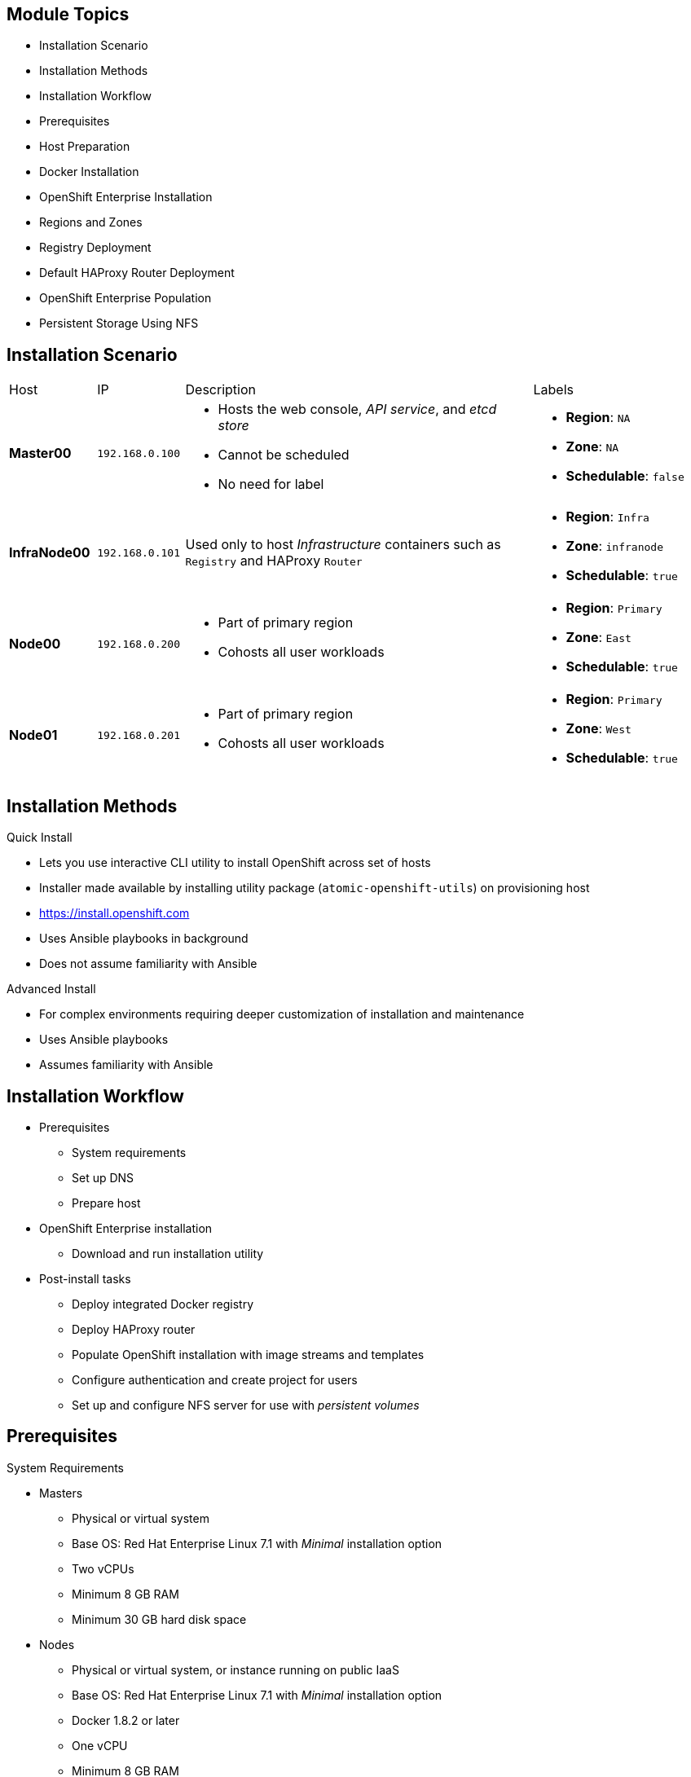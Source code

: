 
:noaudio:

ifdef::revealjs_slideshow[]

[#cover,data-background-image="image/1156524-bg_redhat.png" data-background-color="#cc0000"]

== &nbsp;
:noaudio:

[#cover-h1]
Red Hat OpenShift Enterprise Implementation

[#cover-h2]
OpenShift 3 Installation

[#cover-logo]
image::{revealjs_cover_image}[]

endif::[]

== Module Topics

* Installation Scenario
* Installation Methods
* Installation Workflow
* Prerequisites
* Host Preparation
* Docker Installation
* OpenShift Enterprise Installation
* Regions and Zones
* Registry Deployment
* Default HAProxy Router Deployment
* OpenShift Enterprise Population
* Persistent Storage Using NFS

ifdef::showscript[]


=== Transcript
Welcome to module three of the OpenShift Enterprise Implementation course.

This module reviews the installation process and shows how to configure the
 scheduler, registry, and router containers, as well as how to set up persistent
  storage.

endif::showscript[]
== Installation Scenario

[cols="1,1,4,2"]
|=======================================================================
|Host |IP |Description |Labels
|*Master00* |`192.168.0.100` a|* Hosts the web console, _API service_, and _etcd store_
* Cannot be scheduled
* No need for label a|* *Region*: `NA`
* *Zone*: `NA`
* *Schedulable*: `false`
|*InfraNode00* |`192.168.0.101` |Used only to host
_Infrastructure_ containers such as `Registry` and HAProxy `Router` a|* *Region*: `Infra`
* *Zone*: `infranode`
* *Schedulable*: `true`
|*Node00* |`192.168.0.200` a|* Part of primary region
* Cohosts all user workloads a|* *Region*: `Primary`
* *Zone*: `East`
* *Schedulable*: `true`
|*Node01* |`192.168.0.201` a|* Part of primary region
* Cohosts all user workloads a|* *Region*: `Primary`
* *Zone*: `West`
* *Schedulable*: `true`
|`oselab` |`192.168.0.254` |Simulates the corporate DNS server
and NFS backend
|=======================================================================


ifdef::showscript[]

=== Transcript
In this sample scenario, you set up four hosts to simulate an OpenShift
 Enterprise 3 environment.

You use the *master* host to host some of the management components of OpenShift
 Enterprise, such as the web console, the _API service_, and the _etcd store_.

While *Infranode* is a regular node like the others, you dedicate it to be used
 only for _Infrastructure containers_ by changing its labels. This is strictly a
  design choice, not a mandatory constraint.

The two remaining *nodes* are hosts that you use to run containers (pods) in the
 OpenShift Enterprise environment. You label the two nodes to be in the same
  region but different zones. This simulates the use case of an environment in a
   single region and possibly two cloud availability zones.

endif::showscript[]
== Installation Methods

.Quick Install
** Lets you use interactive CLI utility to install OpenShift across set of hosts
** Installer made available by installing utility package
 (`atomic-openshift-utils`) on provisioning host
** https://install.openshift.com
** Uses Ansible playbooks in background
** Does not assume familiarity with Ansible

.Advanced Install
** For complex environments requiring deeper customization of installation and
 maintenance
** Uses Ansible playbooks
** Assumes familiarity with Ansible



ifdef::showscript[]

=== Transcript

There are two ways to install OpenShift Enterprise 3.
The Quick Install method uses an interactive CLI utility to install OpenShift
 across a set of hosts. The installer is made available by installing the
  utility package `atomic-openshift-utils`, available in the OpenShift
   Repository, on the provisioning host.

The Quick Install method uses Ansible in the background of the
 interactive CLI utility.

For more complex environments where deeper customization of installation and
 maintenance is required, an Advanced Install method using Ansible playbooks is
  available. This method assumes familiarity with Ansible.

This module focuses on the Quick Install method.



endif::showscript[]
== Installation Workflow

* Prerequisites
** System requirements
** Set up DNS
** Prepare host
* OpenShift Enterprise installation
** Download and run installation utility
* Post-install tasks
** Deploy integrated Docker registry
** Deploy HAProxy router
** Populate OpenShift installation with image streams and templates
** Configure authentication and create project for users
** Set up and configure NFS server for use with _persistent volumes_

ifdef::showscript[]
=== Transcript

Use this workflow to install OpenShift Enterprise. You start by making sure that
 the system prerequisites have been met. These are the basic requirements for a
  viable OpenShift Enterprise environment. They include setting up the DNS
   requirements and preparing the hosts for OpenShift Enterprise deployment.

Next, you use the CLI installation utility to install the OpenShift Enterprise
 software.

Finally, you deploy some containerized infrastructure components such as the
 default router and the integrated Docker registry. You also configure
  authentication and set up an NFS server to serve your persistent volume
   requests.

endif::showscript[]
== Prerequisites

.System Requirements

* Masters
** Physical or virtual system
** Base OS: Red Hat Enterprise Linux 7.1 with _Minimal_ installation option
** Two vCPUs
** Minimum 8 GB RAM
** Minimum 30 GB hard disk space

* Nodes

** Physical or virtual system, or instance running on public IaaS
** Base OS: Red Hat Enterprise Linux 7.1 with _Minimal_ installation option
** Docker 1.8.2 or later
** One vCPU
** Minimum 8 GB RAM
** Minimum 15 GB hard disk space
** An additional minimum 15 GB unallocated space to be configured using
 `docker-storage-setup;`



ifdef::showscript[]
=== Transcript

These are the minimal requirements for a viable OpenShift Enterprise
 environment, for both masters and nodes.

To lower costs, the servers in the learning environment are not configured with
 the recommended settings.

endif::showscript[]
== Prerequisites

.DNS Setup

* To make environment accessible externally, create wildcard DNS entry
** Points to _node_ hosting _Default Router Container_
** Resolves to OpenShift router IP address
* In lab and examples, this is `infranode00` server
** If environment uses multiple _routers_ (HAProxy instances), use external load
 balancer or round-robin setting
* Example: Create wildcard DNS entry for `cloudapps` in DNS server
** Has low TTL
** Points to public IP address of host where the router is deployed:
+
----
*.cloudapps.example.com. 300 IN  A 85.1.3.5
----


ifdef::showscript[]

=== Transcript



To make the OpenShift Enterprise environment accessible externally, you create a
 wildcard DNS entry that points to the _node_ that is hosting the
  _Default Router Container_.

In this lab and examples, this is the `infranode00` server. If your environment
 uses multiple _routers_ (HAProxy instances), which is likely, you use an
  external load balancer or round-robin setting to use them.

The wildcard for a DNS zone must resolve ultimately to the IP address of the
 OpenShift Enterprise router.

For example, you can use the code shown here to create a wildcard DNS entry for
 `cloudapps` in your DNS Server, or something similar. The entry has a low TTL
  and points to the public IP address of the host where the router will be
   deployed.

endif::showscript[]
== Host Preparation

.Overview

* To prepare your hosts for OpenShift Enterprise 3:
** Install Red Hat Enterprise Linux 7.2
** Register hosts with `subscription-manager`
** Manage base packages:
*** `git`
*** `net-tools`
*** `bind-utils`
*** `iptables-services`
** Manage services:
*** Disable `firewalld`
*** Enable `iptables-services`
**  Install Docker 1.8.2 or later
** Make sure master does not require password for communication

ifdef::showscript[]

=== Transcript

To prepare the hosts to use with OpenShift Enterprise, consult the
 documentation. This ensures you always have the most up-to-date information.

The basic steps for preparing hosts are as follows:

* Perform a base installation of Red Hat Enterprise Linux 7.2 for master and
 node hosts.
* Use `subscription-manager` to register all the hosts to Red Hat Enterprise
 Linux 7.1 and OpenShift Enterprise 3 repositories.
* Install some utility packages, including `git`, `net-tools`, `bind-utils`, and
 `iptables-services`.
* Disable `firewalld` and enable `iptables-services`.
* Install Docker 1.8.2 or later and configure the storage back end for images.
* Make sure that the master hosts can issue remote commands on the nodes
 without requiring a password.

If you want to create a scalable environment, you should create an image
 template for the node--depending on your infrastructure provider--and then, to
  save time, spin up a new instance or VM in which these steps have already been
   performed. You should then run the installer script to add the new node to
    the OpenShift Enterprise environment/cluster.


endif::showscript[]
== Host Preparation

.Password-Less Communication

* Ensure installer has password-less access to hosts
** Ansible requires user with access to all hosts
** To run installer as non-root user, configure password-less `sudo` rights on
 each destination host
* Example: To generate SSH key on host where you invoke installation process:
+
----
# ssh-keygen
# ssh-copy-id root@node00.example.com
----
+
[NOTE]
Do not use password when generating key.

* To easily distribute SSH keys, use bash loop

ifdef::showscript[]

=== Transcript
For the installation to succeed, the installer needs to run commands on each
 member in the OpenShift Enterprise environment without requiring a password
  every time.

Ansible, which is used to run the installation process, requires a user that has
 access to all hosts. For running the installer as a non-root user, you must
  configure password-less `sudo` rights on each destination host.

To achieve this, you generate a key and copy it to the root user's ID on each
 member of the OpenShift Enterprise cluster. Do not use a password when
  generating the key.

An easy way to distribute your SSH keys is by using a bash loop.

endif::showscript[]
== Host Preparation

.Firewalls: Component Communication

* OpenShift Enterprise relies on `iptables`
* Must be running, and following ports must be open
* Allows communication between components


[cols="2,1,5"]
|=======================================================================
|Communication |Port |Description
|*Node to Node* |`4789` (UDP) |Required between nodes for SDN communication
 between pods on separate
 hosts
|*Node to Master* |`53` |Provides DNS services within the environment (not DNS
   for external access)
| |`4789` (UDP) |Required between nodes for SDN communication between pods on
 separate
 hosts
| |`8443` |Provides access to the API
|*Master to Node* |`10250` |Endpoint for master communication with nodes
| |`4789` (UDP) |Required between nodes for SDN communication between pods on
 separate
 hosts
|*Master to Master*  |`4789` (UDP) |Required between nodes for SDN communication
 between pods on separate hosts
| |`53` |  Provides internal DNS services.
| |`2379` | Used for standalone etcd (clustered) to accept changes in state.
| |`2380` | etcd requires this port be open between masters for leader election
 and peering connections when using standalone etcd (clustered).
| |`4001` | Used for embedded etcd (non-clustered) to accept changes in state.
|=======================================================================

NOTE: The OpenShift installer will open most of these ports for you.

ifdef::showscript[]

=== Transcript

OpenShift Enterprise relies heavily on `iptables` in the background. So
 `iptables` must be running, and various ports must be open to allow
  communication between OpenShift Enterprise components.

This table shows the ports you need to open. Note that port `4789` must be
 accessible on any host in the cluster, because it is required for the SDN
  overlay.

Also note that the master is running a local DNS server. Do not confuse this
 server with the DNS server that holds the wildcard DNS entry. This is a DNS
  server (`SkyDNS`) used to resolve local resources--for example, each _service_
   you define in OpenShift Enterprise has a `dns` entry that you can resolve
    locally.

endif::showscript[]
== Host Preparation

.Firewalls: External Access

* To allow external access to environment, open the following ports:

[cols="2,1,5"]
|=======================================================================
|Type |Port |Description
|*External - Master* |`8443` a|* CLI and IDE plug-ins communicate via REST to
 this port
* Web console runs on this port
|*External - Node* (or nodes) hosting `Default Router` (HAProxy) container |`80`, `443` a|* Ports opened and bound to `Default Router` container
* Proxy
communication from external world to _pods_ (containers) internally.
|=======================================================================

* Sample topology:
** Infrastructure _nodes_ running in DMZ
** Application hosting _nodes_, master, other supporting infrastructure running
 in more secure network

ifdef::showscript[]

=== Transcript
To allow users from outside your LAN to access the web console or make API calls
 to OpenShift Enterprise, you need to expose the master's `8443` port to those
  users' networks.

The `Default Router` listens on its host's ports `80` and `443` for incoming
 requests. To allow external access to your pods, you only need to expose the
  node hosting the `Default Router`.

Consider a topology where only the infrastructure _nodes_ are running in a DMZ
 and the application hosting _nodes_, master, and other supporting
  infrastructure are running in a more secure network.

endif::showscript[]
== Host Preparation

.Networking and Miscellaneous

* Install software packages:
+
----
# yum install wget git net-tools bind-utils iptables-services bridge-utils bash-completion
----

*  Update software before installation:
+
----
# yum update -y
----

[NOTE]
Red Hat highly recommends installing `bash-completion` to enable command completion
with the *Tab* key.

ifdef::showscript[]

=== Transcript

You need to install the software packages shown here on your master and run a
 `yum` update on your hosts before using the installer and installing OpenShift
  Enterprise 3.



endif::showscript[]
== Docker Installation

.Installing Docker

* Must install Docker version 1.8.2 or later from `rhel-7-server-ose-3.1-rpms`
 and have it running on master and node hosts before installing OpenShift
  Enterprise:

** Install Docker:
+
----
# yum install docker
----

** Edit `/etc/sysconfig/docker` and add `--insecure-registry 172.30.0.0/16`
to `OPTIONS` parameter
* Example:
+
----
OPTIONS=--selinux-enabled --insecure-registry 172.30.0.0/16
----
+
[NOTE]
====
** `--insecure-registry` instructs Docker daemon to trust any
Docker registry on `172.30.0.0/16` subnet
** Will deploy local registry under this subnet
====

ifdef::showscript[]

=== Transcript
Each node, including the master, requires Docker to be installed and configured.
 You must use version 1.8.2 or later of the docker software.

Use the commands shown here to install Docker and add the `--insecure-registry`
 option to the `OPTIONS` parameter.

The `--insecure-registry` option instructs the Docker daemon to trust any Docker
 registry on the `172.30.0.0/16` subnet, without requiring a certificate.

You will deploy your local registry under this subnet.


endif::showscript[]
== Docker Installation

.Docker Storage Configuration

* Docker default loopback storage mechanism:
** Not supported for production
** Appropriate for proof of concept environments
* For production environments:
** Create thin-pool logical volume
** Reconfigure Docker to use volume
* To do this use `docker-storage-setup` script after installing but before using
 Docker
** Script reads configuration options from `/etc/sysconfig/docker-storage-setup`

ifdef::showscript[]

=== Transcript

Docker’s default loopback storage mechanism is not supported for production use
 and is only appropriate for proof of concept environments. For production
  environments, you must create a thin-pool logical volume and reconfigure
   Docker to use that volume.

You can use the `docker-storage-setup` script to create a thin-pool device and
 configure Docker’s storage driver after installing Docker. Do not use Docker
  until the storage driver is configured.

The script reads configuration options from the
 `/etc/sysconfig/docker-storage-setup` file.

endif::showscript[]
== Docker Installation

.Storage Options

* When configuring `docker-storage-setup`, examine available options

* Before starting `docker-storage-setup`, reinitialize Docker:
+
----
# systemctl stop docker
# rm -rf /var/lib/docker/*
----

* Create thin-pool volume from free space in volume group where root filesystem
 resides:
** Requires no configuration
+
----
# docker-storage-setup
----

* Use existing volume group to create thin-pool:
** Example: `docker-vg`
+
----

# cat /etc/sysconfig/docker-storage-setup
DEVS=/dev/vdb
VG=docker-vg
# docker-storage-setup
----

ifdef::showscript[]

=== Transcript

You must edit the `/etc/sysconfig/docker-storage-setup` file to work as an
 answer file for `docker-storage-setup`.

When you configure the `docker-storage-setup` script for your environment, some
 options are available based on your storage configuration.

Before you start the `docker-storage-setup` script, you must reinitialize
 Docker.

You then start the script and create a thin-pool volume from the remaining free
 space in the volume group where your root filesystem resides. This requires no
  configuration.

Then you use an existing volume group, in this example `docker-vg`, to create a
 thin-pool.

endif::showscript[]
== Docker Installation

.Storage Options: Example

* Use unpartitioned block device to create new volume group and thin-pool:
** Example: Use `/dev/vdc device` to create `docker-vg`:
+
----
# cat /etc/sysconfig/docker-storage-setup
DEVS=/dev/vdb
VG=docker-vg
SETUP_LVM_THIN_POOL=yes
# docker-storage-setup
----

* Verify configuration:
** Should have `dm.thinpooldev` value in
`/etc/sysconfig/docker-storage` and `docker-pool` device
+
----
# lvs
LV                  VG        Attr       LSize  Pool Origin Data%  Meta% Move
docker-pool         docker-vg twi-a-tz-- 48.95g             0.00   0.44

# cat /etc/sysconfig/docker-storage
DOCKER_STORAGE_OPTIONS=--storage-driver devicemapper --storage-opt dm.fs=xfs --storage-opt dm.thinpooldev=/dev/mapper/docker--vg-docker--pool


----

* Restart `Docker` daemon

ifdef::showscript[]

=== Transcript

In this example, you use the `/dev/vdb` unpartitioned block device to create the
 `docker-vg` volume group that the `Docker` daemon will use.

To verify that the volume is created and configured, use the `lvs` command and
 view the `/etc/sysconfig/docker-storage` file. You should have a
 `dm.thinpooldev` value in the `/etc/sysconfig/docker-storage` file and a
  `docker-pool` device.

After you verify the setup, restart the `Docker` daemon.

endif::showscript[]
== OpenShift Enterprise Installation

* Install OpenShift `utils` package that includes installer:
+
----
# yum -y install atomic-openshift-utils
----

* Run following on host that has SSH access to intended master and nodes:
+
----
$ atomic-openshift-installer install
----

* Follow onscreen instructions to install OpenShift Enterprise
** Installer asks for hostnames or IPs of masters and nodes and configures them
 accordingly
** Configuration file with all information provided is saved in
 `~/.config/openshift/installer.cfg.yml`
*** Can use this as _answer file_

ifdef::showscript[]

=== Transcript

To install OpenShift Enterprise 3, install the OpenShift `utils` package that
 includes the installer, and run the installer CLI utility on a host that has
  password-less SSH access to your intended master and nodes.

The installer asks for the hostnames or IPs of the masters and nodes and
 configures them accordingly.

A configuration file with all the information provided is saved in
 `~/.config/openshift/installer.cfg.yml`.
You can use this as an _answer file_
  for future installations.


endif::showscript[]
== Regions and Zones

* After installation, need to label nodes
** Lets scheduler use _logic_ defined in `scheduler.json` when provisioning pods
* OpenShift Enterprise 2.0 introduced _regions_ and _zones_
** Let organizations provide topologies for application resiliency
** Apps spread throughout zones within region
** Can make different regions accessible to users
* OpenShift Enterprise 3 _topology-agnostic_
** Provides advanced controls for implementing any topologies
** Example: Use _regions_ and _zones_
*** Other options: _Prod_ and _Dev_, _Secure_ and _Insecure_, _Rack_ and _Power_
** Labels on nodes handle assignments of _regions_ and _zones_ at node level
+
----
# oc label node master00-$guid.oslab.opentlc.com region="infra" zone="na"
# oc label node infranode00-$guid.oslab.opentlc.com region="infra" zone="infranodes"
# oc label node node00-$guid.oslab.opentlc.com region="primary" zone="east"
# oc label node node01-$guid.oslab.opentlc.com region="primary" zone="west"
----

ifdef::showscript[]

=== Transcript

After you install OpenShift Enterprise, you need to label the nodes. Labeling
 the nodes lets the scheduler use _logic_ defined in the `scheduler.json` file
  when it provisions pods in your environment.

OpenShift Enterprise 2.0 introduced the specific concepts of _regions_ and
 _zones_ to let organizations provide some topologies for application
  resiliency. Applications are spread throughout the zones within a region and,
   depending on the way you configure OpenShift Enterprise, you can make
    different regions accessible to users.

OpenShift Enterprise 3 is _topology-agnostic_ and  provides advanced controls
 for implementing whatever topologies you create.

The example shown here uses the concept the _regions_ and _zones_.

Other options you can use include _Prod_ and _Dev_,
_Secure_ and _Insecure_, or _Rack and Power_.

The labels on the nodes handle the assignments of _regions_ and _zones_ at the
 node level.

endif::showscript[]
== Registry Deployment

.Registry Container

* OpenShift Enterprise:
** Builds Docker images from source code
** Deploys them
** Manages lifecycle
* To enable this, deploy Docker registry in OpenShift Enterprise environment
* OpenShift Enterprise runs registry in pod on node, just like any other workload
* Deploying registry creates _service_ and _deployment configuration_
** Both called `docker-registry`
* After deployment, pod created with name similar to `docker-registry-1-cpty9`

* To control where registry is deployed, use `--selector` flag to specify desired target

ifdef::showscript[]

=== Transcript

OpenShift Enterprise can build Docker images from your source code, deploy them,
 and manage their lifecycle. To enable this, you deploy an internal, integrated
  Docker registry in your OpenShift Enterprise environment.

OpenShift runs the registry in a pod on a node, just like any other workload.

Deploying the registry creates a _service_ and a _deployment configuration_,
 both called `docker-registry`.

After successful deployment, a pod is created with a name similar to
 `docker-registry-1-cpty9`.

To control where your registry is deployed, you use the `--selector` flag to
 specify your target by picking the labels you want to match.

You can also edit the "default" project/namespace to select the default node
 selector.
endif::showscript[]
== Registry Deployment

.Deploying Registry

* Environment includes `infra` region and dedicated
`infranode00` host
** Good practice for highly scalable environment
** Use better-performing servers for nodes or place them in DMZ for external
 access only

* To deploy registry anywhere in environment:
+
----
$ oadm registry --config=admin.kubeconfig \
    --credentials=openshift-registry.kubeconfig
----

* To ensure `registry` pod is hosted in `infra` region only:
+
----
$ oadm registry --config=admin.kubeconfig \
    --credentials=openshift-registry.kubeconfig \
	   --selector='region=infra'
----

ifdef::showscript[]

=== Transcript

You can deploy the _Registry container_ anywhere in the OpenShift Environment.
 In your lab environment, you will create a region called `infra` and dedicate
  the `infranode00` host for it.

This is a good practice for a highly scalable environment. You might want to use
 better-performing servers for these nodes or place them in the DMZ so they can
 be accessed by external networks.

To deploy a registry anywhere in the environment, run the first command shown
 here.

To ensure that the `registry` pod is hosted only in the `infra` region, run the
 second command shown here with the `--selector` option added.

endif::showscript[]
== Registry Deployment

.NFS Storage for the Registry

* Registry stores Docker images, metadata
* If you deploy a pod with registry:
** Uses ephemeral volume
** Destroyed if pod exits
*** Images built or pushed into registry disappear
* For production:
** Use persistent storage
** Use `PersistentVolume` and `PersistentVolumeClaim` objects for storage for
 registry
* For non-production:
** Other options exist
** Example: `--mount-host`:
+
----
$ oadm registry --config=admin.kubeconfig \
    --credentials=openshift-registry.kubeconfig \
	   --selector='region=infra' \
     --mount-host host:/export/dirname
----
+
*** Mounts directory from node on which registry container lives
*** If you scale up `docker-registry` deployment configuration, registry pods
 and containers might run on different nodes

ifdef::showscript[]

=== Transcript

The registry stores Docker images and metadata. If you simply deploy a pod with
 the registry, it uses an ephemeral volume that is destroyed if the pod exits.
  Any images built or pushed into that registry will disappear.

For production use, you should build persistent storage using `PersistentVolume`
 and `PersistentVolumeClaim` objects for storage for the registry.

For non-production use, other options exist to provide persistent storage, such
 as the `--mount-host` option.

The `--mount-host` option mounts a directory from the node on which the registry
 container lives. If you scale up the `docker-registry` deployment
  configuration, it is possible that your registry pods and containers will run
   on different nodes.

endif::showscript[]
== Default HAProxy Router Deployment

* `Default Router` (aka `Default HA-Proxy Router`, other names):
** Modified deployment of HAProxy
** Entry point for traffic destined for services in OpenShift Enterprise
 installation
* HAProxy-based router implementation provided as default template router
 plug-in
** Uses `openshift3/ose-haproxy-router` image to run HAProxy instance alongside
 and router plug-in
** Supports HTTP(S) traffic and TLS-enabled traffic via SNI only
** Hosted inside OpenShift Enterprise
** Essentially a proxy

* Default router’s pod listens on host network interface on port 80 and 443
** Default router's container listens on external/public ports
** Router proxies external requests for route names to IPs of actual pods
 identified by service associated with route

ifdef::showscript[]

=== Transcript

The `Default Router`, also known as the `Default HA-Proxy Router` and many other
 similar names, is a modified deployment of HAProxy. It serves as the entry
  point for all traffic destined for services in your OpenShift Enterprise
   installation.

An HAProxy-based router implementation is provided as the default template
 router plug-in. It uses the `openshift3/ose-haproxy-router` image to run an
  HAProxy instance alongside the template router plug-in. 
  The router currently supports HTTP(S) traffic and TLS-enabled traffic via
   SNI only. Like the registry and any other workload, it is hosted inside
    OpenShift Enterprise.

While it is called a _router_, it is essentially a _proxy_.

The default router’s pod listens on its host's network interface on ports 80 and
 443. Unlike most containers, which listen only on private IPs, the default
  router's container listens on external/public ports. The router proxies
   external requests for route names to the IPs of actual pods identified by the
    service associated with the route.

endif::showscript[]
== OpenShift Enterprise Population

* Can populate OpenShift Enterprise installation with Red Hat-provided
 _image streams_ and _templates_
** Make it easy to create new applications
* *Template*: Set of resources you can customize and process to produce
 configuration
** Defines list of parameters you can modify for consumption by containers
* *Image Stream*:
** Comprises of one or more Docker images identified by tags
** Presents single virtual view of related images

ifdef::showscript[]

=== Transcript
You can populate your OpenShift Enterprise installation with a useful set of
 Red Hat-provided _image streams_ and _templates_. These make it easy for
  developers to create new applications. The installer automatically adds image
   streams and common templates.

A _template_ describes a set of resources intended to be used together that you
 can customize and process to produce a configuration. Each template defines a
  list of parameters that you can modify for consumption by a container. This is
   somewhat similar to a OpenShift Enterprise 2.0 _quickstart_.

An _image stream_ comprises of one or more Docker images identified by tags. An
 image stream presents a single virtual view of related images.

endif::showscript[]
== OpenShift Enterprise Population

* Core set of image streams defines:
** Images you can use to build applications:
*** Node.js
*** Perl
*** PHP
*** Python
*** Ruby

** Images for databases:
*** MongoDB
*** MySQL
*** PostgreSQL

[NOTE]
The install utility installs these image streams and others automatically.


ifdef::showscript[]

=== Transcript

The core set of image streams defines images you can use to build Node.js,
 Perl, PHP, Python, and Ruby applications. It also defines images for MongoDB,
  MySQL, and PostgreSQL databases.

  The install utility installs these image streams and others automatically.


endif::showscript[]
== OpenShift Enterprise Population

.Image Streams

* xPaaS middleware image streams provide images for:
** Red Hat JBoss Enterprise Application Platform
** Red Hat JBoss Web Server
** Red Hat JBoss A-MQ

* Can use images to build applications for those platforms

* To create or delete core set of image streams that use Red Hat Enterprise
 Linux 7-based images:
+
----
oc create|delete -f \
    examples/image-streams/image-streams-rhel7.json \
    -n openshift
----

** To create image streams for xPaaS middleware images:
+
----
$ oc create|delete -f \
    examples/xpaas-streams/jboss-image-streams.json
    -n openshift
----

ifdef::showscript[]

=== Transcript

Red Hat provides xPaaS middleware image streams for Red Hat JBoss Enterprise
 Application Platform, Red Hat JBoss Web Server, and Red Hat JBoss A-MQ.

You can use the image streams to build application for these platforms.

Use the code shown here to create or delete the core set, xPaaS and JBoss image
 streams.



endif::showscript[]
== OpenShift Enterprise Population

.Database Service Templates

* Database service templates make it easy to run database instance
** Other components can use
* Two templates provided for each database
** To create core set of database templates:
+
----
$ oc create -f \
    examples/db-templates -n openshift
----

** Can easily instantiate templates after creating them
** Gives quick access to database deployment

NOTE: These templates and others are *installed automatically* by the
 install utility.

ifdef::showscript[]

=== Transcript

You can also deploy database templates that make it easy to run a database
 instance that other components can use.

For each database--MongoDB, MySQL, and PostgreSQL--two templates are provided.

Use the second code sample shown here to create the core set of database
 templates.

After you create the templates, you can easily instantiate them. This gives the
 templates quick access to a database deployment.

endif::showscript[]
== OpenShift Enterprise Population

.QuickStart Templates

* Define full set of objects for running application:
** *Build configurations*: Build application from source located in GitHub
 public repository
** *Deployment configurations*: Deploy application image after it is built
** *Services*: Provide internal load balancing for application pods
** *Routes*: Provide external access and load balancing to application
* To create core QuickStart templates:
+
----

$ oc create|delete -f \
    examples/quickstart-templates -n openshift

----

NOTE: These templates and others are *installed automatically* by the
 install utility.


ifdef::showscript[]

=== Transcript
The QuickStart templates define a full set of objects for a running application.
 This includes the following:

* Build configurations, to build the application from source located in a GitHub
 public repository.
* Deployment configurations, to deploy the application image after it is built.
* Services, to provide internal load balancing for the application pods.
* Routes, to provide external access and load balancing to the application.

Use the code shown here to create or delete the core QuickStart templates.

endif::showscript[]
== Persistent Storage Using NFS

.Overview

* Can provision OpenShift Enterprise cluster with persistent storage using NFS
* `Persistent Volume` framework:
** Lets administrators provision cluster with persistent storage
** Gives users access to resources without knowledge of underlying
 infrastructure
* Storage must exist in underlying infrastructure before mounting as volume in
 OpenShift Enterprise

NOTE: There are many other supported storage back ends; they will be covered
 later in the training. In our lab we use NFS for persistent storage.

ifdef::showscript[]

=== Transcript
You can provision your OpenShift Enterprise cluster with persistent storage
 using NFS. There are many other supported storage back ends; they will be
  covered later in the training. In our lab we use NFS for persistent
   storage.

A `Persistent Volume` framework lets administrators provision a cluster with
 persistent storage and gives users a way to request those resources without
  having any knowledge of the underlying infrastructure.

Storage must exist in the underlying infrastructure before you can mount it as
 a volume in OpenShift Enterprise.

endif::showscript[]
== Persistent Storage Using NFS

* To create a persistent volume that can be claimed by a pod, you must
 create a `PersistentVolume` object in pod's `Project`
* After `PersistentVolume` is created, a `PersistentVolumeClaim` must be
 created to ensure other pods and projects do not try to use `PersistentVolume`

.Persistent Volume Object Definition
[source,yaml]
----
{
  "apiVersion": "v1",
  "kind": "PersistentVolume",
  "metadata": {
    "name": "pv0001"
  },
  "spec": {
    "capacity": {
        "storage": "5Gi"
    },
    "accessModes": [ "ReadWriteOnce" ],
    "nfs": {
        "path": "/tmp",
        "server": "172.17.0.2"
    },
    "persistentVolumeReclaimPolicy": "Recycle"
  }
}
----

ifdef::showscript[]

=== Transcript

To create a persistent volume that can be claimed by a pod, you must create
 a `PersistentVolume` object in the pod's `Project`.
After a `PersistentVolume` is created, a `PersistentVolumeClaim` must also be
 created to ensure that other pods and projects do not try to use the
  `PersistentVolume`.

Here is the definition of the `Persistent Volume` object.

You must specify the storage capacity, access mode, and details of your NFS host.

endif::showscript[]
== Persistent Storage Using NFS

.Volume Security

* `PersistentVolume` objects created in context of _project_
* User request storage with `PersistentVolumeClaim` object in same project
** Claim lives only in user's namespace
** Can be referenced by pod within same namespace
* Attempt to access persistent volume across project causes pod to fail
* NFS volume must be mountable by all nodes in cluster

ifdef::showscript[]

=== Transcript

You create `PersistentVolume` objects in the context of a specific _project_.

A user can request storage with a `PersistentVolumeClaim` object in the same
 _project_. The claim lives in the user's namespace or project, and can be
  referenced only by a pod within that same namespace. Any attempt to access a
   persistent volume across a project causes the pod to fail.

Each NFS volume must be mountable by all nodes in the cluster.

endif::showscript[]
== Persistent Storage Using NFS

.SELinux and NFS Export Settings

* Default: SELinux does not allow writing from pod to remote NFS server
** NFS volume mounts correctly but is read-only
* To enable writing in SELinux on each node:
+
----
# setsebool -P virt_use_nfs 1
----

* Each exported volume on NFS server should conform to following:
** Set each export option in `/etc/exports` as follows:
+
----
/example_fs *(rw,all_squash)
----

** Each export must be owned by `nfsnobody` and have following permissions:
+
----
# chown -R nfsnobody:nfsnobody /example_fs
# chmod 777
----

ifdef::showscript[]

=== Transcript

You need to configure your NFS server exports.

By default, SELinux does not allow writing from a pod to a remote NFS server.
 The NFS volume mounts correctly, but is read-only.

To configure SElinux to let the nodes use NFS in the way required for OpenShift
 Enterprise `Persistent Volumes`, use the `setsebool` command on each node, as
  shown in the first example here.


In addition, configure each exported volume on the NFS server itself so that
 each export option is set in the `/etc/exports` file, as shown in the second
  example here, and each export is owned by `nfsnobody` and has the permissions
   shown in the third example here.

endif::showscript[]
== Persistent Storage Using NFS

.Resource Reclamation
* OpenShift Enterprise implements Kubernetes `Recyclable` plug-in interface
** Reclamation tasks based on policies set by `persistentVolumeReclaimPolicy`
 key in `PersistentVolume` object definition
* Can _reclaim_ volume after it is released from claim

* Can set `persistentVolumeReclaimPolicy` to `Retain` or `Recycle`:
** `Retain`: Volumes not deleted
*** Default setting for key
** `Recycle`: Volumes scrubbed after being released from claim
* Once recycled, can bind NFS volume to new claim

ifdef::showscript[]

=== Transcript

OpenShift Enterprise implements the Kubernetes `Recyclable` plug-in interface.
 Reclamation tasks are based on policies set by the
  `persistentVolumeReclaimPolicy` key in the `PersistentVolume` object
   definition. After a volume is released from its claim--that is, after the
    user delete the `PersistentVolumeClaim` bound to the volume--the volume
     can be _reclaimed_.

You can set the `persistentVolumeReclaimPolicy` key to `Retain` or `Recycle`.

By default, persistent volumes are set to `Retain`. In this case, volumes are
 not deleted.

NFS volumes set to `Recycle` are scrubbed--that is, `rm -rf` is run on the
 volume--after being released from their claim. After you recycle an NFS volume,
  you can bind it to a new claim.

endif::showscript[]
== Persistent Storage Using NFS

.Automation

* Can provision OpenShift Enterprise clusters with persistent storage using NFS:
** Use disk partitions to enforce storage quotas
** Enforce security by restricting volumes to namespace that has claim to them
** Configure reclamation of discarded resources for each persistent volume

* Can use scripts to automate these tasks
* See sample Ansible playbook:
https://github.com/openshift/openshift-ansible/tree/master/roles/kube_nfs_volumes


ifdef::showscript[]

=== Transcript

The preceding sections have discussed the ways you can provision OpenShift
 Enterprise clusters with persistent storage using NFS:

* Use disk partitions to enforce storage quotas
* Enforce security by restricting volumes to the namespace that has a claim to
 them
* Configure reclamation of discarded resources for each persistent volume

After you set up your OpenShift Enterprise environment and clusters to use
 persistent storage, it is easy to create scripts to automate these tasks.

To help you get started, see the example Ansible playbook at the web address
 shown here.

endif::showscript[]
== Summary

* Installation Scenario
* Installation Methods
* Installation Workflow
* Prerequisites
* Host Preparation
* Docker Installation
* OpenShift Enterprise Installation
* Regions and Zones
* Registry Deployment
* Default HAProxy Router Deployment
* OpenShift Enterprise Population
* Persistent Storage Using NFS

ifdef::showscript[]


=== Transcript

This module reviewed the OpenShift Enterprise 3 installation process and showed
 how to configure the scheduler, registry, and router containers, as well as how
  to set up persistent storage.

endif::showscript[]

